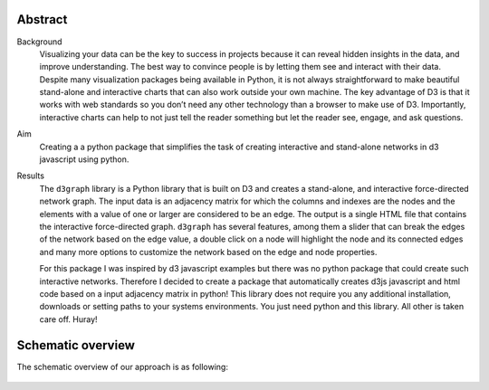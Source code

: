 Abstract
''''''''

Background
	Visualizing your data can be the key to success in projects because it can reveal hidden insights in the data, and improve understanding. The best way to convince people is by letting them see and interact with their data. Despite many visualization packages being available in Python, it is not always straightforward to make beautiful stand-alone and interactive charts that can also work outside your own machine. The key advantage of D3 is that it works with web standards so you don’t need any other technology than a browser to make use of D3. Importantly, interactive charts can help to not just tell the reader something but let the reader see, engage, and ask questions. 

Aim
	Creating a a python package that simplifies the task of creating interactive and stand-alone networks in d3 javascript using python. 

Results
	The ``d3graph`` library is a Python library that is built on D3 and creates a stand-alone, and interactive force-directed network graph. The input data is an adjacency matrix for which the columns and indexes are the nodes and the elements with a value of one or larger are considered to be an edge. The output is a single HTML file that contains the interactive force-directed graph. ``d3graph`` has several features, among them a slider that can break the edges of the network based on the edge value, a double click on a node will highlight the node and its connected edges and many more options to customize the network based on the edge and node properties.

	For this package I was inspired by d3 javascript examples but there was no python package that could create such interactive networks. Therefore I decided to create a package that automatically creates d3js javascript and html code based on a input adjacency matrix in python! This library does not require you any additional installation, downloads or setting paths to your systems environments. You just need python and this library. All other is taken care off. Huray!

    
Schematic overview
'''''''''''''''''''

The schematic overview of our approach is as following:

.. _schematic_overview:

.. figure:: ../figs/schematic_overview.jpg


.. raw:: html

	<hr>
	<center>
		<script async type="text/javascript" src="//cdn.carbonads.com/carbon.js?serve=CEADP27U&placement=erdogantgithubio" id="_carbonads_js"></script>
	</center>
	<hr>

